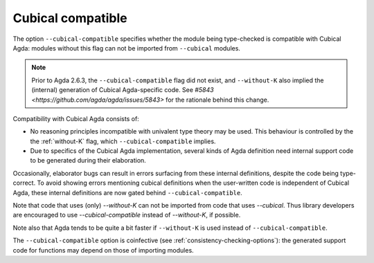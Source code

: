 ..
  ::
  {-# OPTIONS --guardedness #-}

  module language.cubical-compatible where

.. _cubical-compatible:

******************
Cubical compatible
******************

The option ``--cubical-compatible`` specifies whether the module being
type-checked is compatible with Cubical Agda: modules without this flag
can not be imported from ``--cubical`` modules.

.. note::
  Prior to Agda 2.6.3, the ``--cubical-compatible`` flag did not exist,
  and ``--without-K`` also implied the (internal) generation of Cubical
  Agda-specific code. See `#5843
  <https://github.com/agda/agda/issues/5843>` for the rationale behind
  this change.

Compatibility with Cubical Agda consists of:

- No reasoning principles incompatible with univalent type theory may be
  used. This behaviour is controlled by the the :ref:`without-K` flag,
  which ``--cubical-compatible`` implies.

- Due to specifics of the Cubical Agda implementation, several kinds of
  Agda definition need internal support code to be generated during their
  elaboration.

Occasionally, elaborator bugs can result in errors surfacing from these
internal definitions, despite the code being type-correct. To avoid
showing errors mentioning cubical definitions when the user-written code
is independent of Cubical Agda, these internal definitions are now gated
behind ``--cubical-compatible``.

Note that code that uses (only) `--without-K` can not be imported from
code that uses `--cubical`. Thus library developers are encouraged to
use `--cubical-compatible` instead of `--without-K`, if possible.

Note also that Agda tends to be quite a bit faster if ``--without-K``
is used instead of ``--cubical-compatible``.

The ``--cubical-compatible`` option is coinfective (see
:ref:`consistency-checking-options`): the generated support code for
functions may depend on those of importing modules.
